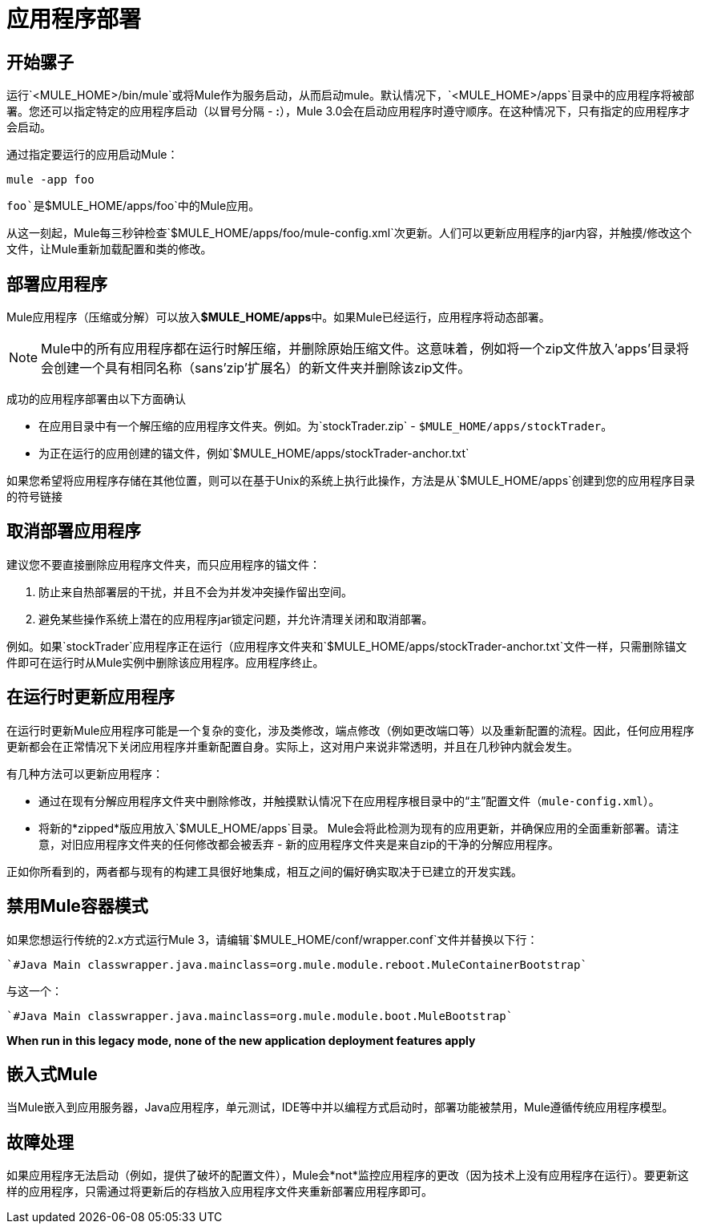 = 应用程序部署

== 开始骡子

运行`<MULE_HOME>/bin/mule`或将Mule作为服务启动，从而启动mule。默认情况下，`<MULE_HOME>/apps`目录中的应用程序将被部署。您还可以指定特定的应用程序启动（以冒号分隔 -  **:**），Mule 3.0会在启动应用程序时遵守顺序。在这种情况下，只有指定的应用程序才会启动。

通过指定要运行的应用启动Mule：

----

mule -app foo
----

`foo`是`$MULE_HOME/apps/foo`中的Mule应用。

从这一刻起，Mule每三秒钟检查`$MULE_HOME/apps/foo/mule-config.xml`次更新。人们可以更新应用程序的jar内容，并触摸/修改这个文件，让Mule重新加载配置和类的修改。

== 部署应用程序

Mule应用程序（压缩或分解）可以放入**$MULE_HOME/apps**中。如果Mule已经运行，应用程序将动态部署。

[NOTE]
Mule中的所有应用程序都在运行时解压缩，并删除原始压缩文件。这意味着，例如将一个zip文件放入'apps'目录将会创建一个具有相同名称（sans'zip'扩展名）的新文件夹并删除该zip文件。

成功的应用程序部署由以下方面确认

* 在应用目录中有一个解压缩的应用程序文件夹。例如。为`stockTrader.zip`  -  `$MULE_HOME/apps/stockTrader`。
* 为正在运行的应用创建的锚文件，例如`$MULE_HOME/apps/stockTrader-anchor.txt`

如果您希望将应用程序存储在其他位置，则可以在基于Unix的系统上执行此操作，方法是从`$MULE_HOME/apps`创建到您的应用程序目录的符号链接

== 取消部署应用程序

建议您不要直接删除应用程序文件夹，而只应用程序的锚文件：

. 防止来自热部署层的干扰，并且不会为并发冲突操作留出空间。
. 避免某些操作系统上潜在的应用程序jar锁定问题，并允许清理关闭和取消部署。

例如。如果`stockTrader`应用程序正在运行（应用程序文件夹和`$MULE_HOME/apps/stockTrader-anchor.txt`文件一样，只需删除锚文件即可在运行时从Mule实例中删除该应用程序。应用程序终止。

== 在运行时更新应用程序

在运行时更新Mule应用程序可能是一个复杂的变化，涉及类修改，端点修改（例如更改端口等）以及重新配置的流程。因此，任何应用程序更新都会在正常情况下关闭应用程序并重新配置自身。实际上，这对用户来说非常透明，并且在几秒钟内就会发生。

有几种方法可以更新应用程序：

* 通过在现有分解应用程序文件夹中删除修改，并触摸默认情况下在应用程序根目录中的“主”配置文件（`mule-config.xml`）。
* 将新的*zipped*版应用放入`$MULE_HOME/apps`目录。 Mule会将此检测为现有的应用更新，并确保应用的全面重新部署。请注意，对旧应用程序文件夹的任何修改都会被丢弃 - 新的应用程序文件夹是来自zip的干净的分解应用程序。

正如你所看到的，两者都与现有的构建工具很好地集成，相互之间的偏好确实取决于已建立的开发实践。

== 禁用Mule容器模式

如果您想运行传统的2.x方式运行Mule 3，请编辑`$MULE_HOME/conf/wrapper.conf`文件并替换以下行：

----
`#Java Main classwrapper.java.mainclass=org.mule.module.reboot.MuleContainerBootstrap`
----

与这一个：

----
`#Java Main classwrapper.java.mainclass=org.mule.module.boot.MuleBootstrap`
----

*When run in this legacy mode, none of the new application deployment features apply*

== 嵌入式Mule

当Mule嵌入到应用服务器，Java应用程序，单元测试，IDE等中并以编程方式启动时，部署功能被禁用，Mule遵循传统应用程序模型。

== 故障处理

如果应用程序无法启动（例如，提供了破坏的配置文件），Mule会*not*监控应用程序的更改（因为技术上没有应用程序在运行）。要更新这样的应用程序，只需通过将更新后的存档放入应用程序文件夹重新部署应用程序即可。
